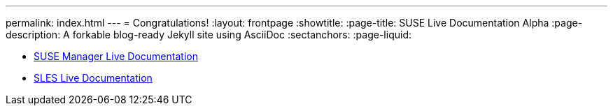 ---
permalink: index.html
---
= Congratulations!
:layout: frontpage
:showtitle:
:page-title: SUSE Live Documentation Alpha
:page-description: A forkable blog-ready Jekyll site using AsciiDoc
:sectanchors:
:page-liquid:


- link:manager-index.html[SUSE Manager Live Documentation]

- link:sles-index.html[SLES Live Documentation]

